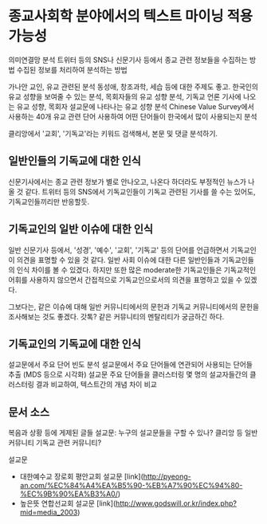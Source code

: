 * 종교사회학 분야에서의 텍스트 마이닝 적용 가능성

의미연결망 분석
트위터 등의 SNS나 신문기사 등에서 종교 관련 정보들을 수집하는 방법
수집된 정보를 처리하여 분석하는 방법

가나안 교인, 유교 관련된 분석
동성애, 창조과학, 세습 등에 대한 주제도 좋고.
한국인의 유교 성향을 보여줄 수 있는 분석, 목회자들의 유교 성향 분석, 기독교 언론 기사에 나오는 유교 성향, 목회자 설교문에 나타나는 유교 성향 분석
Chinese Value Survey에서 사용하는 40개 유교 관련 단어 사용하여 어떤 단어들이 한국에서 많이 사용되는지 분석

클리앙에서 '교회', '기독교'라는 키워드 검색해서, 본문 및 댓글 분석하기.


** 일반인들의 기독교에 대한 인식

신문기사에서는 종교 관련 정보가 별로 안나오고, 나온다 하더라도 부정적인 뉴스가 나올 것 같다. 
트위터 등의 SNS에서 기독교인들이 기독교 관련된 기사를 쓸 수는 있어도, 기독교인들끼리만 반응할듯.


** 기독교인의 일반 이슈에 대한 인식

일반 신문기사 등에서, '성경', '예수', '교회', '기독교' 등의 단어를 언급하면서 기독교인이 의견을 표명할 수 있을 것 같다. 일반 사회 이슈에 대한 다른 일반인들과 기독교인들의 인식 차이를 볼 수 있겠다.
하지만 또한 많은 moderate한 기독교인들은 기독교적인 어휘를 사용하지 않으면서 간접적으로 기독교인으로서의 의견을 표명하고 있을 수 있겠다.

그보다는, 같은 이슈에 대해 일반 커뮤니티에서의 문헌과 기독교 커뮤니티에서의 문헌을 조사해보는 것도 좋겠다.
갓톡? 같은 커뮤니티의 멘탈리티가 궁금하긴 하다.


** 기독교인의 기독교에 대한 인식

설교문에서 주요 단어 빈도 분석
설교문에서 주요 단어들에 연관되어 사용되는 단어들 추출 (MDS 등으로 시각화)
설교문 주요 단어들을 클러스터링
몇 명의 설교자들간의 클러스터링 결과 비교하여, 텍스트간의 개념 차이 비교


** 문서 소스

복음과 상황 등에 게제된 글들
설교문: 누구의 설교문들을 구할 수 있나?
클리앙 등 일반 커뮤니티
기독교 관련 커뮤니티?

설교문

 - 대한예수교 장로회 평안교회 설교문 [link](http://pyeong-an.com/%EC%84%A4%EA%B5%90-%EB%A7%90%EC%94%80-%EC%9B%90%EA%B3%A0/)
 - 높은뜻 연합선교회 설교문 [link](http://www.godswill.or.kr/index.php?mid=media_2003)
